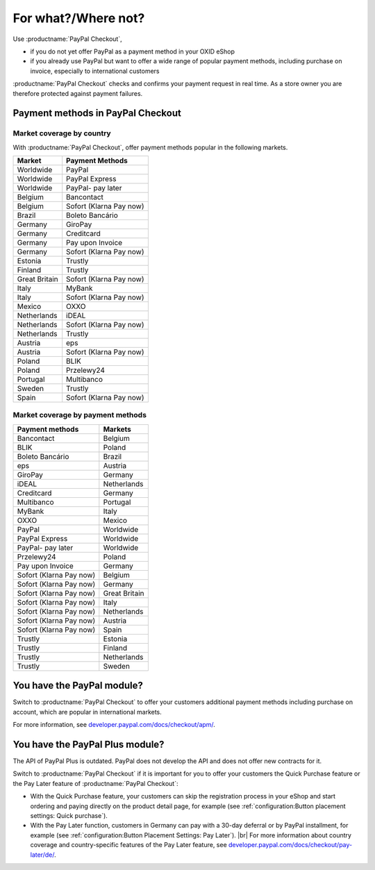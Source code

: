 ﻿For what?/Where not?
====================

Use :productname:`PayPal Checkout`,

* if you do not yet offer PayPal as a payment method in your OXID eShop
* if you already use PayPal but want to offer a wide range of popular payment methods, including purchase on invoice, especially to international customers

:productname:`PayPal Checkout` checks and confirms your payment request in real time. As a store owner you are therefore protected against payment failures.


Payment methods in PayPal Checkout
----------------------------------

.. image:: media/paypal-logo.png
    :alt: PayPal-Logo
    :class: no-shadow
    :height: 38
    :width: 150

Market coverage by country
^^^^^^^^^^^^^^^^^^^^^^^^^^^

With :productname:`PayPal Checkout`, offer payment methods popular in the following markets.

================= ==========================
Market            Payment Methods
================= ==========================
Worldwide         PayPal
Worldwide         PayPal Express
Worldwide         PayPal- pay later
Belgium           Bancontact
Belgium           Sofort (Klarna Pay now)
Brazil            Boleto Bancário
Germany           GiroPay
Germany           Creditcard
Germany           Pay upon Invoice
Germany           Sofort (Klarna Pay now)
Estonia           Trustly
Finland           Trustly
Great Britain     Sofort (Klarna Pay now)
Italy             MyBank
Italy             Sofort (Klarna Pay now)
Mexico            OXXO
Netherlands       iDEAL
Netherlands       Sofort (Klarna Pay now)
Netherlands       Trustly
Austria           eps
Austria           Sofort (Klarna Pay now)
Poland            BLIK
Poland            Przelewy24
Portugal          Multibanco
Sweden            Trustly
Spain             Sofort (Klarna Pay now)
================= ==========================


Market coverage by payment methods
^^^^^^^^^^^^^^^^^^^^^^^^^^^^^^^^^^

=============================== ===============
Payment methods                 Markets
=============================== ===============
Bancontact                      Belgium
BLIK                            Poland
Boleto Bancário                 Brazil
eps                             Austria
GiroPay                         Germany
iDEAL                           Netherlands
Creditcard                      Germany
Multibanco                      Portugal
MyBank                          Italy
OXXO                            Mexico
PayPal                          Worldwide
PayPal Express                  Worldwide
PayPal- pay later               Worldwide
Przelewy24                      Poland
Pay upon Invoice                Germany
Sofort (Klarna Pay now)         Belgium
Sofort (Klarna Pay now)         Germany
Sofort (Klarna Pay now)         Great Britain
Sofort (Klarna Pay now)         Italy
Sofort (Klarna Pay now)         Netherlands
Sofort (Klarna Pay now)         Austria
Sofort (Klarna Pay now)         Spain
Trustly                         Estonia
Trustly                         Finland
Trustly                         Netherlands
Trustly                         Sweden
=============================== ===============


You have the PayPal module?
---------------------------

Switch to :productname:`PayPal Checkout` to offer your customers additional payment methods including purchase on account,
which are popular in international markets.

For more information, see `developer.paypal.com/docs/checkout/apm/ <https://developer.paypal.com/docs/checkout/apm/>`_.


You have the PayPal Plus module?
--------------------------------

The API of PayPal Plus is outdated. PayPal does not develop the API and does not offer new contracts for it.

Switch to :productname:`PayPal Checkout` if it is important for you to offer your customers the Quick Purchase feature or the Pay Later feature of :productname:`PayPal Checkout`:

* With the Quick Purchase feature, your customers can skip the registration process in your eShop and start ordering and paying directly on the product detail page, for example (see :ref:`configuration:Button placement settings: Quick purchase`).
* With the Pay Later function, customers in Germany can pay with a 30-day deferral or by PayPal installment, for example (see :ref:`configuration:Button Placement Settings: Pay Later`).
  |br|
  For more information about country coverage and country-specific features of the Pay Later feature, see `developer.paypal.com/docs/checkout/pay-later/de/ <https://developer.paypal.com/docs/checkout/pay-later/de/>`_.

.. Intern: oxdajp, Status: